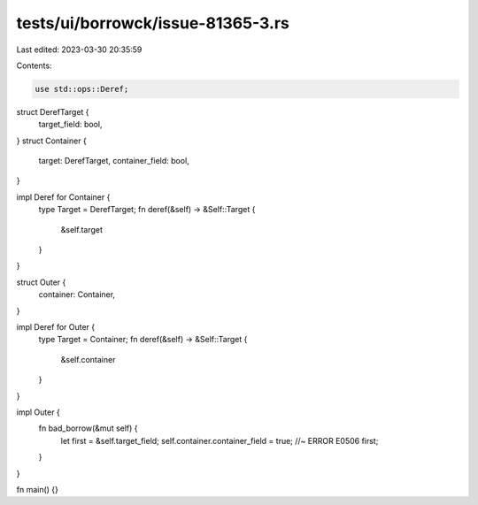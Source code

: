tests/ui/borrowck/issue-81365-3.rs
==================================

Last edited: 2023-03-30 20:35:59

Contents:

.. code-block:: rs

    use std::ops::Deref;

struct DerefTarget {
    target_field: bool,
}
struct Container {
    target: DerefTarget,
    container_field: bool,
}

impl Deref for Container {
    type Target = DerefTarget;
    fn deref(&self) -> &Self::Target {
        &self.target
    }
}

struct Outer {
    container: Container,
}

impl Deref for Outer {
    type Target = Container;
    fn deref(&self) -> &Self::Target {
        &self.container
    }
}

impl Outer {
    fn bad_borrow(&mut self) {
        let first = &self.target_field;
        self.container.container_field = true; //~ ERROR E0506
        first;
    }
}

fn main() {}


